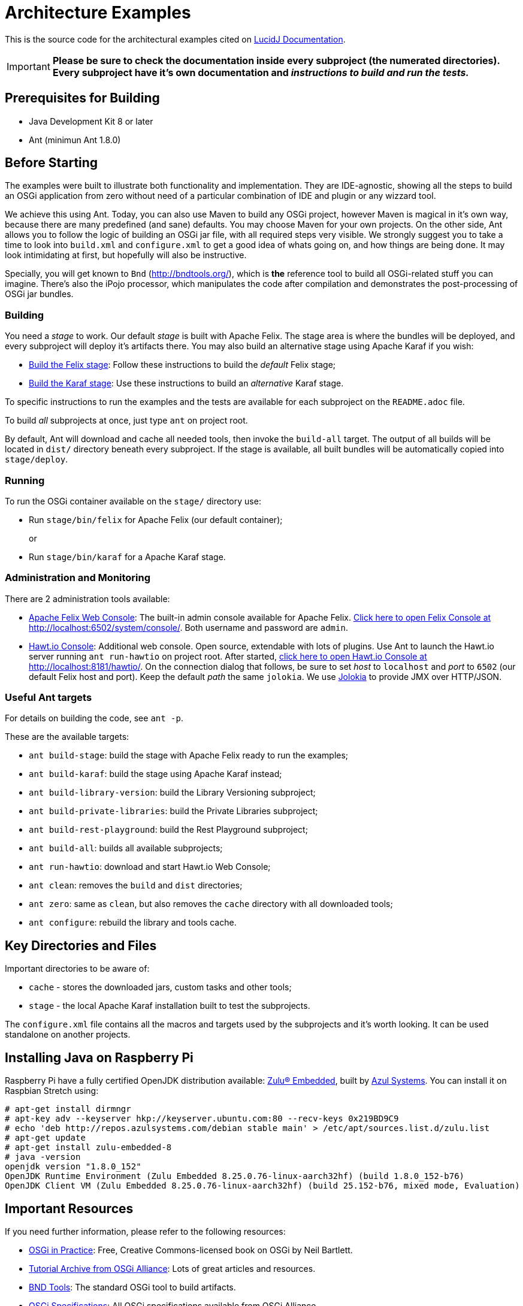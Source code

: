 = Architecture Examples
// Copyright 2017 NEOautus Ltd. (http://neoautus.com)
//
// Licensed under the Apache License, Version 2.0 (the "License"); you may not
// use this file except in compliance with the License. You may obtain a copy of
// the License at
//
// http://www.apache.org/licenses/LICENSE-2.0
//
// Unless required by applicable law or agreed to in writing, software
// distributed under the License is distributed on an "AS IS" BASIS, WITHOUT
// WARRANTIES OR CONDITIONS OF ANY KIND, either express or implied. See the
// License for the specific language governing permissions and limitations under
// the License.

This is the source code for the architectural examples cited on https://github.com/neoautus/lucidj-docs/blob/master/docs/README.adoc[LucidJ Documentation].

IMPORTANT: *Please be sure to check the documentation inside every subproject (the numerated directories). Every subproject have it's own documentation and _instructions to build and run the tests._*

== Prerequisites for Building

* Java Development Kit 8 or later
* Ant (minimun Ant 1.8.0)

== Before Starting

The examples were built to illustrate both functionality and implementation. They are IDE-agnostic, showing all the steps to build an OSGi application from zero without need of a particular combination of IDE and plugin or any wizzard tool.

We achieve this using Ant. Today, you can also use Maven to build any OSGi project, however Maven is magical in it's own way, because there are many predefined (and sane) defaults. You may choose Maven for your own projects. On the other side, Ant allows you to follow the logic of building an OSGi jar file, with all required steps very visible. We strongly suggest you to take a time to look into `build.xml` and `configure.xml` to get a good idea of whats going on, and how things are being done. It may look intimidating at first, but hopefully will also be instructive.

Specially, you will get known to `Bnd` (http://bndtools.org/), which is *the* reference tool to build all OSGi-related stuff you can imagine. There's also the iPojo processor, which manipulates the code after compilation and demonstrates the post-processing of OSGi jar bundles.

=== Building

You need a _stage_ to work. Our default _stage_ is built with Apache Felix. The stage area is where the bundles will be deployed, and every subproject will deploy it's artifacts there. You may also build an alternative stage using Apache Karaf if you wish:

* https://github.com/neoautus/architecture-examples/tree/master/stage-templates/apache-felix-5.6[Build the Felix stage]: Follow these instructions to build the _default_ Felix stage;
* https://github.com/neoautus/architecture-examples/tree/master/stage-templates/apache-karaf-4.1/[Build the Karaf stage]: Use these instructions to build an _alternative_ Karaf stage.

To specific instructions to run the examples and the tests are available for each subproject on the `README.adoc` file.

To build _all_ subprojects at once, just type `ant` on project root.

By default, Ant will download and cache all needed tools, then invoke the `build-all` target. The output of all builds will be located in `dist/` directory beneath every subproject. If the stage is available, all built bundles will be automatically copied into `stage/deploy`.

=== Running

To run the OSGi container available on the `stage/` directory use:

* Run `stage/bin/felix` for Apache Felix (our default container);
+
or

* Run `stage/bin/karaf` for a Apache Karaf stage.

=== Administration and Monitoring

There are 2 administration tools available:

* http://felix.apache.org/documentation/subprojects/apache-felix-web-console.html[Apache Felix Web Console^]: The built-in admin console available for Apache Felix. http://localhost:6502/system/console[Click here to open Felix Console at http://localhost:6502/system/console/]. Both username and password are `admin`.
* http://hawt.io[Hawt.io Console^]: Additional web console. Open source, extendable with lots of plugins. Use Ant to launch the Hawt.io server running `ant run-hawtio` on project root. After started, http://localhost:8181/hawtio/[click here to open Hawt.io Console at http://localhost:8181/hawtio/]. On the connection dialog that follows, be sure to set _host_ to `localhost` and _port_ to `6502` (our default Felix host and port). Keep the default _path_ the same `jolokia`. We use https://jolokia.org/[Jolokia] to provide JMX over HTTP/JSON.

=== Useful Ant targets

For details on building the code, see `ant -p`.

These are the available targets:

* `ant build-stage`: build the stage with Apache Felix ready to run the examples;
* `ant build-karaf`: build the stage using Apache Karaf instead;
* `ant build-library-version`: build the Library Versioning subproject;
* `ant build-private-libraries`: build the Private Libraries subproject;
* `ant build-rest-playground`: build the Rest Playground subproject;
* `ant build-all`: builds all available subprojects;
* `ant run-hawtio`: download and start Hawt.io Web Console;
* `ant clean`: removes the `build` and `dist` directories;
* `ant zero`: same as `clean`, but also removes the `cache` directory with all downloaded tools;
* `ant configure`: rebuild the library and tools cache.

== Key Directories and Files

Important directories to be aware of:

* `cache` - stores the downloaded jars, custom tasks and other tools;
* `stage` - the local Apache Karaf installation built to test the subprojects.

The `configure.xml` file contains all the macros and targets used by the subprojects and it's worth looking. It can be used standalone on another projects.

== Installing Java on Raspberry Pi

Raspberry Pi have a fully certified OpenJDK distribution available: https://www.azul.com/products/zulu-embedded/[Zulu® Embedded^], built by https://www.azul.com/[Azul Systems^]. You can install it on Raspbian Stretch using:

....
# apt-get install dirmngr
# apt-key adv --keyserver hkp://keyserver.ubuntu.com:80 --recv-keys 0x219BD9C9
# echo 'deb http://repos.azulsystems.com/debian stable main' > /etc/apt/sources.list.d/zulu.list
# apt-get update
# apt-get install zulu-embedded-8
# java -version
openjdk version "1.8.0_152"
OpenJDK Runtime Environment (Zulu Embedded 8.25.0.76-linux-aarch32hf) (build 1.8.0_152-b76)
OpenJDK Client VM (Zulu Embedded 8.25.0.76-linux-aarch32hf) (build 25.152-b76, mixed mode, Evaluation)
....

== Important Resources

If you need further information, please refer to the following resources:

* http://njbartlett.name/osgibook.html[OSGi in Practice^]: Free, Creative Commons-licensed book on OSGi by Neil Bartlett.
* https://www.osgi.org/developer/resources/learning-resources-tutorials/tutorial-archive/[Tutorial Archive from OSGi Alliance^]: Lots of great articles and resources.
* http://bndtools.org/[BND Tools^]: The standard OSGi tool to build artifacts.
* https://www.osgi.org/developer/specifications/[OSGi Specifications^]: All OSGi specifications available from OSGi Alliance.
* https://www.osgi.org/osgi-release-5-javadoc/[OSGi Release 5 Javadoc^]: Browse online the javadocs for OSGi R5 APIs.

== Copyright

This work is licensed under a http://www.apache.org/licenses/LICENSE-2.0[Apache License, Version 2.0].
